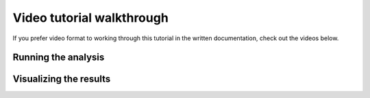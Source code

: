 **************************
Video tutorial walkthrough
**************************

If you prefer video format to working through this tutorial in the written documentation, check out the videos below.

Running the analysis
--------------------

.. raw:: html

    <iframe width="560" height="315" src="https://www.youtube.com/embed/ciGqAYT4d-4" title="YouTube video player" frameborder="0" allow="accelerometer; autoplay; clipboard-write; encrypted-media; gyroscope; picture-in-picture" allowfullscreen></iframe>

Visualizing the results
-----------------------

.. raw:: html

    <iframe width="560" height="315" src="https://www.youtube.com/embed/oWHY1plmYIM" title="YouTube video player" frameborder="0" allow="accelerometer; autoplay; clipboard-write; encrypted-media; gyroscope; picture-in-picture" allowfullscreen></iframe>

